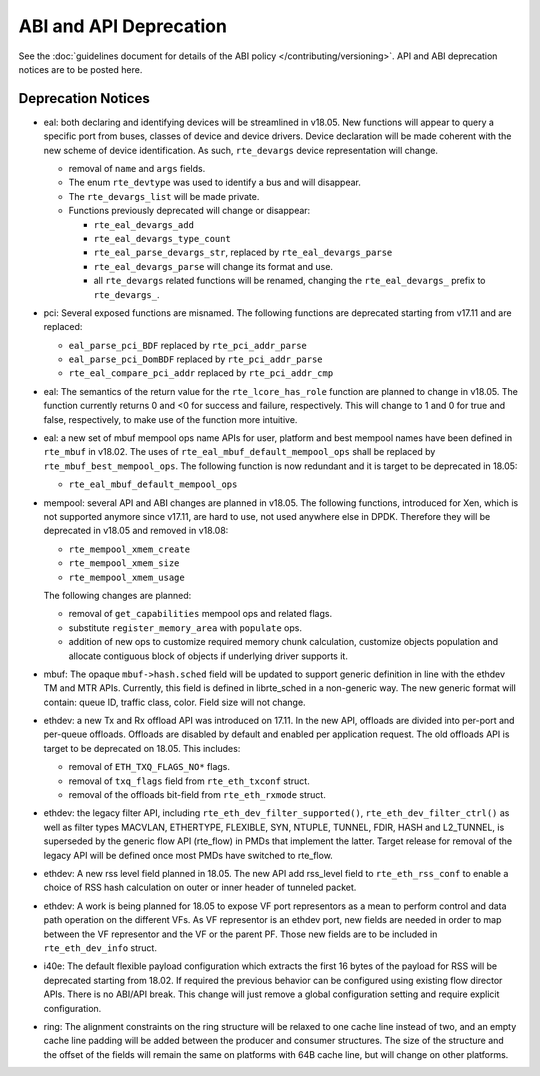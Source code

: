 ABI and API Deprecation
=======================

See the :doc:`guidelines document for details of the ABI policy </contributing/versioning>`.
API and ABI deprecation notices are to be posted here.


Deprecation Notices
-------------------

* eal: both declaring and identifying devices will be streamlined in v18.05.
  New functions will appear to query a specific port from buses, classes of
  device and device drivers. Device declaration will be made coherent with the
  new scheme of device identification.
  As such, ``rte_devargs`` device representation will change.

  - removal of ``name`` and ``args`` fields.
  - The enum ``rte_devtype`` was used to identify a bus and will disappear.
  - The ``rte_devargs_list`` will be made private.
  - Functions previously deprecated will change or disappear:

    + ``rte_eal_devargs_add``
    + ``rte_eal_devargs_type_count``
    + ``rte_eal_parse_devargs_str``, replaced by ``rte_eal_devargs_parse``
    + ``rte_eal_devargs_parse`` will change its format and use.
    + all ``rte_devargs`` related functions will be renamed, changing the
      ``rte_eal_devargs_`` prefix to ``rte_devargs_``.

* pci: Several exposed functions are misnamed.
  The following functions are deprecated starting from v17.11 and are replaced:

  - ``eal_parse_pci_BDF`` replaced by ``rte_pci_addr_parse``
  - ``eal_parse_pci_DomBDF`` replaced by ``rte_pci_addr_parse``
  - ``rte_eal_compare_pci_addr`` replaced by ``rte_pci_addr_cmp``

* eal: The semantics of the return value for the ``rte_lcore_has_role`` function
  are planned to change in v18.05. The function currently returns 0 and <0 for
  success and failure, respectively.  This will change to 1 and 0 for true and
  false, respectively, to make use of the function more intuitive.

* eal: a new set of mbuf mempool ops name APIs for user, platform and best
  mempool names have been defined in ``rte_mbuf`` in v18.02. The uses of
  ``rte_eal_mbuf_default_mempool_ops`` shall be replaced by
  ``rte_mbuf_best_mempool_ops``.
  The following function is now redundant and it is target to be deprecated
  in 18.05:

  - ``rte_eal_mbuf_default_mempool_ops``

* mempool: several API and ABI changes are planned in v18.05.
  The following functions, introduced for Xen, which is not supported
  anymore since v17.11, are hard to use, not used anywhere else in DPDK.
  Therefore they will be deprecated in v18.05 and removed in v18.08:

  - ``rte_mempool_xmem_create``
  - ``rte_mempool_xmem_size``
  - ``rte_mempool_xmem_usage``

  The following changes are planned:

  - removal of ``get_capabilities`` mempool ops and related flags.
  - substitute ``register_memory_area`` with ``populate`` ops.
  - addition of new ops to customize required memory chunk calculation,
    customize objects population and allocate contiguous
    block of objects if underlying driver supports it.

* mbuf: The opaque ``mbuf->hash.sched`` field will be updated to support generic
  definition in line with the ethdev TM and MTR APIs. Currently, this field
  is defined in librte_sched in a non-generic way. The new generic format
  will contain: queue ID, traffic class, color. Field size will not change.

* ethdev: a new Tx and Rx offload API was introduced on 17.11.
  In the new API, offloads are divided into per-port and per-queue offloads.
  Offloads are disabled by default and enabled per application request.
  The old offloads API is target to be deprecated on 18.05. This includes:

  - removal of ``ETH_TXQ_FLAGS_NO*`` flags.
  - removal of ``txq_flags`` field from ``rte_eth_txconf`` struct.
  - removal of the offloads bit-field from ``rte_eth_rxmode`` struct.

* ethdev: the legacy filter API, including
  ``rte_eth_dev_filter_supported()``, ``rte_eth_dev_filter_ctrl()`` as well
  as filter types MACVLAN, ETHERTYPE, FLEXIBLE, SYN, NTUPLE, TUNNEL, FDIR,
  HASH and L2_TUNNEL, is superseded by the generic flow API (rte_flow) in
  PMDs that implement the latter.
  Target release for removal of the legacy API will be defined once most
  PMDs have switched to rte_flow.

* ethdev: A new rss level field planned in 18.05.
  The new API add rss_level field to ``rte_eth_rss_conf`` to enable a choice
  of RSS hash calculation on outer or inner header of tunneled packet.

* ethdev: A work is being planned for 18.05 to expose VF port representors
  as a mean to perform control and data path operation on the different VFs.
  As VF representor is an ethdev port, new fields are needed in order to map
  between the VF representor and the VF or the parent PF. Those new fields
  are to be included in ``rte_eth_dev_info`` struct.

* i40e: The default flexible payload configuration which extracts the first 16
  bytes of the payload for RSS will be deprecated starting from 18.02. If
  required the previous behavior can be configured using existing flow
  director APIs. There is no ABI/API break. This change will just remove a
  global configuration setting and require explicit configuration.

* ring: The alignment constraints on the ring structure will be relaxed
  to one cache line instead of two, and an empty cache line padding will
  be added between the producer and consumer structures. The size of the
  structure and the offset of the fields will remain the same on
  platforms with 64B cache line, but will change on other platforms.
